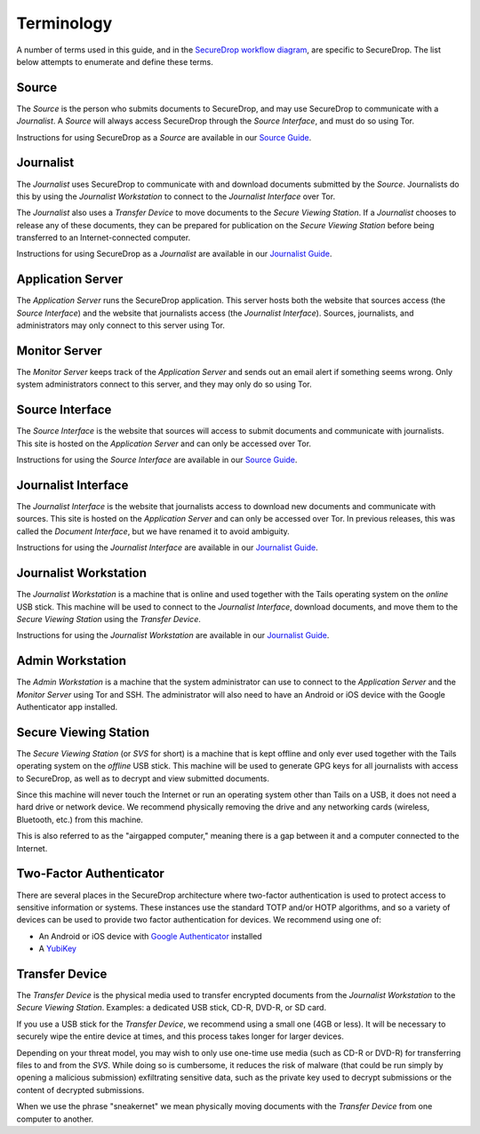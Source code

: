Terminology
===========

A number of terms used in this guide, and in the `SecureDrop workflow
diagram <https://docs.securedrop.org/en/latest/overview.html#infrastructure>`__,
are specific to SecureDrop. The list below attempts to enumerate and
define these terms.

.. todo:: Pictures would be good for many of the objects defined here

Source
------

The *Source* is the person who submits documents to SecureDrop, and may use
SecureDrop to communicate with a *Journalist*. A *Source* will always
access SecureDrop through the *Source Interface*, and must do so using Tor.

Instructions for using SecureDrop as a *Source* are available in our
`Source Guide <https://docs.securedrop.org/en/latest/source.html>`__.

Journalist
----------

The *Journalist* uses SecureDrop to communicate with and download documents
submitted by the *Source*. Journalists do this by using the *Journalist
Workstation* to connect to the *Journalist Interface* over Tor.

The *Journalist* also uses a *Transfer Device* to move documents to the *Secure
Viewing Station*. If a *Journalist* chooses to release any of these documents,
they can be prepared for publication on the *Secure Viewing Station* before
being transferred to an Internet-connected computer.

Instructions for using SecureDrop as a *Journalist* are available in our
`Journalist Guide <https://docs.securedrop.org/en/latest/journalist.html>`__.

Application Server
------------------

The *Application Server* runs the SecureDrop application. This server hosts both
the website that sources access (the *Source Interface*) and the website that
journalists access (the *Journalist Interface*). Sources, journalists, and
administrators may only connect to this server using Tor.

Monitor Server
--------------

The *Monitor Server* keeps track of the *Application Server* and sends out an
email alert if something seems wrong. Only system administrators connect
to this server, and they may only do so using Tor.

Source Interface
----------------

The *Source Interface* is the website that sources will access to
submit documents and communicate with journalists. This site is
hosted on the *Application Server* and can only be accessed over Tor.

Instructions for using the *Source Interface* are available in our `Source Guide
<https://docs.securedrop.org/en/latest/source.html>`__.

Journalist Interface
--------------------

The *Journalist Interface* is the website that journalists access to download
new documents and communicate with sources. This site is hosted on the
*Application Server* and can only be accessed over Tor. In previous releases,
this was called the *Document Interface*, but we have renamed it to avoid
ambiguity.

Instructions for using the *Journalist Interface* are available in our
`Journalist Guide <https://docs.securedrop.org/en/latest/journalist.html>`__.

Journalist Workstation
----------------------

The *Journalist Workstation* is a machine that is online and used
together with the Tails operating system on the *online* USB stick. This
machine will be used to connect to the *Journalist Interface*, download
documents, and move them to the *Secure Viewing Station* using the
*Transfer Device*.

Instructions for using the *Journalist Workstation* are available in our
`Journalist Guide <https://docs.securedrop.org/en/latest/journalist.html>`__.

Admin Workstation
-----------------

The *Admin Workstation* is a machine that the system administrator can
use to connect to the *Application Server* and the *Monitor Server* using Tor
and SSH. The administrator will also need to have an Android or iOS
device with the Google Authenticator app installed.

Secure Viewing Station
----------------------

The *Secure Viewing Station* (or *SVS* for short) is a machine that is
kept offline and only ever used together with the Tails operating system
on the *offline* USB stick. This machine will be used to generate GPG
keys for all journalists with access to SecureDrop, as well as to
decrypt and view submitted documents.

Since this machine will never touch the Internet or run an operating
system other than Tails on a USB, it does not need a hard drive or
network device. We recommend physically removing the drive and any
networking cards (wireless, Bluetooth, etc.) from this machine.

This is also referred to as the "airgapped computer," meaning there is a
gap between it and a computer connected to the Internet.

Two-Factor Authenticator
------------------------

There are several places in the SecureDrop architecture where two-factor
authentication is used to protect access to sensitive information or
systems. These instances use the standard TOTP and/or HOTP algorithms,
and so a variety of devices can be used to provide two factor
authentication for devices. We recommend using one of:

-  An Android or iOS device with `Google
   Authenticator <https://support.google.com/accounts/answer/1066447?hl=en>`__
   installed
-  A `YubiKey <https://www.yubico.com/products/yubikey-hardware/>`__

Transfer Device
---------------

The *Transfer Device* is the physical media used to transfer encrypted
documents from the *Journalist Workstation* to the *Secure Viewing
Station*. Examples: a dedicated USB stick, CD-R, DVD-R, or SD card.

If you use a USB stick for the *Transfer Device*, we recommend using a
small one (4GB or less). It will be necessary to securely wipe the entire
device at times, and this process takes longer for larger devices.

Depending on your threat model, you may wish to only use one-time use
media (such as CD-R or DVD-R) for transferring files to and from the
*SVS*. While doing so is cumbersome, it reduces the risk of malware (that
could be run simply by opening a malicious submission) exfiltrating
sensitive data, such as the private key used to decrypt submissions or
the content of decrypted submissions.

When we use the phrase "sneakernet" we mean physically moving documents
with the *Transfer Device* from one computer to another.
